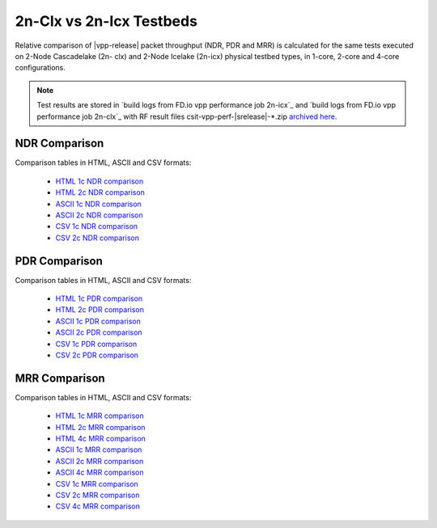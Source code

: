 2n-Clx vs 2n-Icx Testbeds
-------------------------

Relative comparison of |vpp-release| packet throughput (NDR, PDR and
MRR) is calculated for the same tests executed on 2-Node Cascadelake (2n-
clx) and 2-Node Icelake (2n-icx) physical testbed types, in 1-core,
2-core and 4-core configurations.

.. note::

    Test results are stored in
    `build logs from FD.io vpp performance job 2n-icx`_ and
    `build logs from FD.io vpp performance job 2n-clx`_
    with RF result
    files csit-vpp-perf-|srelease|-\*.zip
    `archived here <../../_static/archive/>`_.

NDR Comparison
~~~~~~~~~~~~~~

Comparison tables in HTML, ASCII and CSV formats:

  - `HTML 1c NDR comparison <performance-compare-testbeds-2n-clx-2n-icx-1c-ndr.html>`_
  - `HTML 2c NDR comparison <performance-compare-testbeds-2n-clx-2n-icx-2c-ndr.html>`_
  - `ASCII 1c NDR comparison <../../_static/vpp/performance-compare-testbeds-2n-clx-2n-icx-1c-ndr.txt>`_
  - `ASCII 2c NDR comparison <../../_static/vpp/performance-compare-testbeds-2n-clx-2n-icx-2c-ndr.txt>`_
  - `CSV 1c NDR comparison <../../_static/vpp/performance-compare-testbeds-2n-clx-2n-icx-1c-ndr-csv.csv>`_
  - `CSV 2c NDR comparison <../../_static/vpp/performance-compare-testbeds-2n-clx-2n-icx-2c-ndr-csv.csv>`_

PDR Comparison
~~~~~~~~~~~~~~

Comparison tables in HTML, ASCII and CSV formats:

  - `HTML 1c PDR comparison <performance-compare-testbeds-2n-clx-2n-icx-1c-pdr.html>`_
  - `HTML 2c PDR comparison <performance-compare-testbeds-2n-clx-2n-icx-2c-pdr.html>`_
  - `ASCII 1c PDR comparison <../../_static/vpp/performance-compare-testbeds-2n-clx-2n-icx-1c-pdr.txt>`_
  - `ASCII 2c PDR comparison <../../_static/vpp/performance-compare-testbeds-2n-clx-2n-icx-2c-pdr.txt>`_
  - `CSV 1c PDR comparison <../../_static/vpp/performance-compare-testbeds-2n-clx-2n-icx-1c-pdr-csv.csv>`_
  - `CSV 2c PDR comparison <../../_static/vpp/performance-compare-testbeds-2n-clx-2n-icx-2c-pdr-csv.csv>`_

MRR Comparison
~~~~~~~~~~~~~~

Comparison tables in HTML, ASCII and CSV formats:

  - `HTML 1c MRR comparison <performance-compare-testbeds-2n-clx-2n-icx-1c-mrr.html>`_
  - `HTML 2c MRR comparison <performance-compare-testbeds-2n-clx-2n-icx-2c-mrr.html>`_
  - `HTML 4c MRR comparison <performance-compare-testbeds-2n-clx-2n-icx-4c-mrr.html>`_
  - `ASCII 1c MRR comparison <../../_static/vpp/performance-compare-testbeds-2n-clx-2n-icx-1c-mrr.txt>`_
  - `ASCII 2c MRR comparison <../../_static/vpp/performance-compare-testbeds-2n-clx-2n-icx-2c-mrr.txt>`_
  - `ASCII 4c MRR comparison <../../_static/vpp/performance-compare-testbeds-2n-clx-2n-icx-4c-mrr.txt>`_
  - `CSV 1c MRR comparison <../../_static/vpp/performance-compare-testbeds-2n-clx-2n-icx-1c-mrr-csv.csv>`_
  - `CSV 2c MRR comparison <../../_static/vpp/performance-compare-testbeds-2n-clx-2n-icx-2c-mrr-csv.csv>`_
  - `CSV 4c MRR comparison <../../_static/vpp/performance-compare-testbeds-2n-clx-2n-icx-4c-mrr-csv.csv>`_

